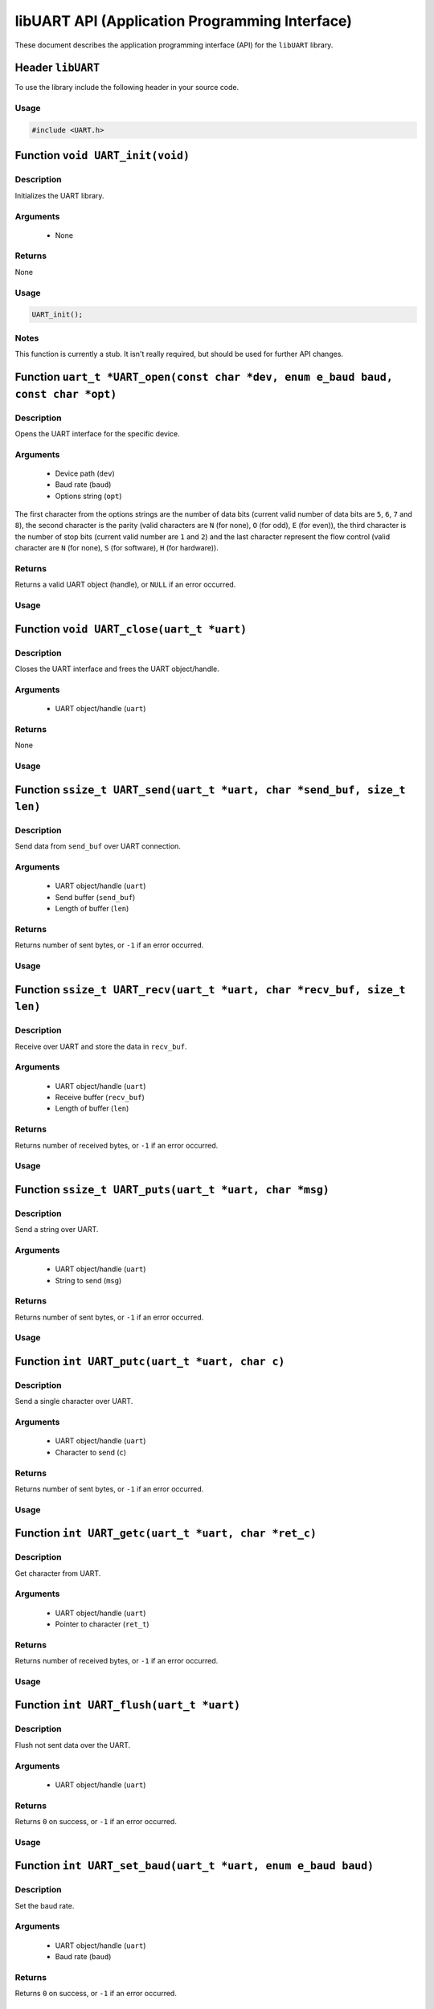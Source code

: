 ===============================================
libUART API (Application Programming Interface)
===============================================

These document describes the application programming interface (API) for the ``libUART`` library.

Header ``libUART``
------------------

To use the library include the following header in your source code.

Usage
~~~~~

.. code-block:: c

    #include <UART.h>

Function ``void UART_init(void)``
---------------------------------

Description
~~~~~~~~~~~
Initializes the UART library.

Arguments
~~~~~~~~~
    - None

Returns
~~~~~~~
None

Usage
~~~~~

.. code-block:: c

    UART_init();

Notes
~~~~~

This function is currently a stub. It isn't really required, but should
be used for further API changes.

Function ``uart_t *UART_open(const char *dev, enum e_baud baud, const char *opt)``
----------------------------------------------------------------------------------

Description
~~~~~~~~~~~
Opens the UART interface for the specific device.

Arguments
~~~~~~~~~
    - Device path (``dev``)
    - Baud rate (``baud``)
    - Options string (``opt``)

The first character from the options strings are the number of data bits (current valid
number of data bits are ``5``, ``6``, ``7`` and ``8``), the second character is the parity
(valid characters are ``N`` (for none), ``O`` (for odd), ``E`` (for even)), the third
character is the number of stop bits (current valid number are ``1`` and ``2``) and the
last character represent the flow control (valid character are ``N`` (for none), ``S``
(for software), ``H`` (for hardware)).

Returns
~~~~~~~
Returns a valid UART object (handle), or ``NULL`` if an error occurred.

Usage
~~~~~

.. code-block:: c
    uart_t *uart_obj;

    uart_obj = UART_open("/dev/ttyS0", UART_BAUD_115200, "8N1N");

Function ``void UART_close(uart_t *uart)``
------------------------------------------

Description
~~~~~~~~~~~
Closes the UART interface and frees the UART object/handle.

Arguments
~~~~~~~~~
    - UART object/handle (``uart``)

Returns
~~~~~~~
None

Usage
~~~~~
.. code:: c
    :linenos:
    UART_close(uart_obj);

Function ``ssize_t UART_send(uart_t *uart, char *send_buf, size_t len)``
------------------------------------------------------------------------

Description
~~~~~~~~~~~
Send data from ``send_buf`` over UART connection.

Arguments
~~~~~~~~~
    - UART object/handle (``uart``)
    - Send buffer (``send_buf``)
    - Length of buffer (``len``)

Returns
~~~~~~~
Returns number of sent bytes, or ``-1`` if an error occurred.

Usage
~~~~~
.. code-block::
    :linenos:
    UART_send(uart_obj, buf, 256);

Function ``ssize_t UART_recv(uart_t *uart, char *recv_buf, size_t len)``
------------------------------------------------------------------------

Description
~~~~~~~~~~~
Receive over UART and store the data in ``recv_buf``.

Arguments
~~~~~~~~~
    - UART object/handle (``uart``)
    - Receive buffer (``recv_buf``)
    - Length of buffer (``len``)

Returns
~~~~~~~
Returns number of received bytes, or ``-1`` if an error occurred.

Usage
~~~~~
.. code-block::
    :linenos:
    UART_recv(uart_obj, buf, 256);

Function ``ssize_t UART_puts(uart_t *uart, char *msg)``
-------------------------------------------------------

Description
~~~~~~~~~~~
Send a string over UART.

Arguments
~~~~~~~~~
    - UART object/handle (``uart``)
    - String to send (``msg``)

Returns
~~~~~~~
Returns number of sent bytes, or ``-1`` if an error occurred.

Usage
~~~~~
.. code-block::
    :linenos:
    UART_puts(uart_obj, buf, 256);

Function ``int UART_putc(uart_t *uart, char c)``
-------------------------------------------------------

Description
~~~~~~~~~~~
Send a single character over UART.

Arguments
~~~~~~~~~
    - UART object/handle (``uart``)
    - Character to send (``c``)

Returns
~~~~~~~
Returns number of sent bytes, or ``-1`` if an error occurred.

Usage
~~~~~
.. code-block::
    :linenos:
    UART_putc(uart_obj, 'A');

Function ``int UART_getc(uart_t *uart, char *ret_c)``
-----------------------------------------------------

Description
~~~~~~~~~~~
Get character from UART.

Arguments
~~~~~~~~~
    - UART object/handle (``uart``)
    - Pointer to character (``ret_t``)

Returns
~~~~~~~
Returns number of received bytes, or ``-1`` if an error occurred.

Usage
~~~~~
.. code-block::
    :linenos:
    char c;

    UART_getc(uart_obj, &c);

Function ``int UART_flush(uart_t *uart)``
-----------------------------------------

Description
~~~~~~~~~~~
Flush not sent data over the UART.

Arguments
~~~~~~~~~
    - UART object/handle (``uart``)

Returns
~~~~~~~
Returns ``0`` on success, or ``-1`` if an error occurred.

Usage
~~~~~
.. code-block::
    :linenos:
    UART_flush(uart_obj);

Function ``int UART_set_baud(uart_t *uart, enum e_baud baud)``
--------------------------------------------------------------

Description
~~~~~~~~~~~
Set the baud rate.

Arguments
~~~~~~~~~
    - UART object/handle (``uart``)
    - Baud rate (``baud``)

Returns
~~~~~~~
Returns ``0`` on success, or ``-1`` if an error occurred.

Usage
~~~~~
.. code-block::
    :linenos:
    UART_set_baud(uart_obj, UART_BAUD_115200);

Function ``int UART_get_baud(uart_t *uart, int *ret_baud)``
-----------------------------------------------------------

Description
~~~~~~~~~~~
Returns the baud rate in ``ret_baud``.

Arguments
~~~~~~~~~
    - UART object/handle (``uart``)
    - Pointer to baud rate (``ret_baud``)

Returns
~~~~~~~
Returns ``0`` on success, or ``-1`` if an error occurred.

Usage
~~~~~
.. code-block::
    :linenos:
    int baud;

    UART_get_baud(uart_obj, &baud);

Function ``int UART_get_fd(uart_t *uart, int *ret_fd)``
-------------------------------------------------------

Description
~~~~~~~~~~~
Get the underlying file descriptor for the UART.

Arguments
~~~~~~~~~
    - UART object/handle (``uart``)
    - Pointer to the file descriptor (``ret_fd``)

Returns
~~~~~~~
Returns ``0`` on success, or ``-1`` if an error occurred.

Usage
~~~~~
.. code-block::
    :linenos:
    int fd;

    UART_get_fd(uart_obj, &fd);

Function ``int UART_get_dev(uart_t *uart, char **ret_dev)``
-----------------------------------------------------------

Description
~~~~~~~~~~~
Get the UART device name in ``ret_dev``.

Arguments
~~~~~~~~~
    - UART object/handle (``uart``)
    - Pointer to the device name (``ret_dev``)

Returns
~~~~~~~
Returns ``0`` on success, or ``-1`` if an error occurred.

Usage
~~~~~
.. code-block::
    :linenos:
    int *dev;

    UART_get_dev(uart_obj, &dev);

Function ``int UART_set_databits(uart_t *uart, enum e_data data_bits)``
-----------------------------------------------------------------------

Description
~~~~~~~~~~~
Set the UART data bits.

Arguments
~~~~~~~~~
    - UART object/handle (``uart``)
    - UART number of data bits (``data_bits``)
        - ``UART_DATA_5``
        - ``UART_DATA_6``
        - ``UART_DATA_7``
        - ``UART_DATA_8``
        - ``UART_DATA_16``

Returns
~~~~~~~
Returns ``0`` on success, or ``-1`` if an error occurred.

Usage
~~~~~
.. code-block::
    :linenos:
    UART_set_databits(uart_obj, UART_BAUD_115200);

Function ``int UART_get_databits(uart_t *uart, int *ret_data_bits)``
--------------------------------------------------------------------

Description
~~~~~~~~~~~
Returns the data bits of the UART in ``ret_data_bits``.

Arguments
~~~~~~~~~
    - UART object/handle (``uart``)
    - Pointer to number of data bits (``ret_data_bits``)

Returns
~~~~~~~
Returns ``0`` on success, or ``-1`` if an error occurred.

Usage
~~~~~
.. code-block::
    :linenos:
    int data;

    UART_get_databits(uart_obj, &data);

Function ``int UART_set_parity(uart_t *uart, enum e_parity parity)``
--------------------------------------------------------------------

Description
~~~~~~~~~~~
Set the UART parity.

Arguments
~~~~~~~~~
    - UART object/handle (``uart``)
    - UART parity (``parity``)
        - ``UART_PARITY_NONE``
        - ``UART_PARITY_ODD``
        - ``UART_PARITY_EVEN``

Returns
~~~~~~~
Returns ``0`` on success, or ``-1`` if an error occurred.

Usage
~~~~~
.. code-block::
    :linenos:
    UART_set_parity(uart_obj, UART_PARITY_NONE);

Function ``int UART_get_parity(uart_t *uart, int *ret_parity)``
---------------------------------------------------------------

Description
~~~~~~~~~~~

Returns the UART parity in ``ret_parity``.

Arguments
~~~~~~~~~
    - UART object/handle (``uart``)
    - Pointer to parity (``ret_parity``)

Returns
~~~~~~~
Returns ``0`` on success, or ``-1`` if an error occurred.

Usage
~~~~~
.. code-block::
    :linenos:
    int parity;

    UART_get_parity(uart_obj, &parity);

Function ``int UART_set_stopbits(uart_t *uart, enum e_stop stop_bits)``
-----------------------------------------------------------------------

Description
~~~~~~~~~~~
Set the number of stop bits.

Arguments
~~~~~~~~~
    - UART object/handle (``uart``)
    - UART number of stop bits (``stop_bits``)
        - ``UART_STOP_1_0``
        - ``UART_STOP_1_5``
        - ``UART_STOP_2_0``

Returns
~~~~~~~
Returns ``0`` on success, or ``-1`` if an error occurred.

Usage
~~~~~
.. code-block::
    :linenos:
    UART_set_stopbits(uart_obj, UART_STOP_1_0);

Function ``int UART_get_stopbits(uart_t *uart, int *ret_stop_bits)``
--------------------------------------------------------------------

Description
~~~~~~~~~~~
Get the number of stop bits in ``ret_stop_bits``.

Arguments
~~~~~~~~~
    - UART object/handle (``uart``)
    - Pointer to stop bits (``ret_stop_bits``)

Returns
~~~~~~~
Returns ``0`` on success, or ``-1`` if an error occurred.

Usage
~~~~~
.. code-block::
    :linenos:
    int stop;

    UART_get_stopbits(uart_obj, &stop);

Function ``int UART_set_flowctrl(uart_t *uart, enum e_flow flow_ctrl)``
-----------------------------------------------------------------------

Description
~~~~~~~~~~~
Set the flow control.

Arguments
~~~~~~~~~
    - UART object/handle (``uart``)
    - UART flow control (``flow_ctrl``)
        - ``UART_FLOW_NO`` (none)
        - ``UART_FLOW_SW`` (software)
        - ``UART_FLOW_HW`` (hardware)

Returns
~~~~~~~
Returns ``0`` on success, or ``-1`` if an error occurred.

Usage
~~~~~
.. code-block::
    :linenos:
    UART_set_flowctrl(uart_obj, UART_FLOW_NO);

Function ``int UART_get_flowctrl(uart_t *uart, int *ret_flow_ctrl)``
--------------------------------------------------------------------

Description
~~~~~~~~~~~
Returns the flow control in ``ret_flow_ctrl``.

Arguments
~~~~~~~~~
    - UART object/handle (``uart``)
    - Pointer to flow control (``ret_flow_ctrl``)

Returns
~~~~~~~
Returns ``0`` on success, or ``-1`` if an error occurred.

Usage
~~~~~
.. code-block::
    :linenos:
    int flow;

    UART_get_flowctrl(uart_obj, &flow);


Function ``int UART_set_pin(uart_t *uart, enum e_pins pin, int state)``
-----------------------------------------------------------------------

Description
~~~~~~~~~~~
Set the UART pin state.

Arguments
~~~~~~~~~
    - UART object/handle (``uart``)
    - UART pin (``pin``)
        - ``UART_PIN_RTS`` (out)
        - ``UART_PIN_DTR`` (out)
    - Pin state (``state``)
        - ``UART_PIN_LOW``
        - ``UART_PIN_HIGH``

Returns
~~~~~~~
Returns ``0`` on success, or ``-1`` if an error occurred.

Usage
~~~~~
.. code-block::
    :linenos:
    int state;

    UART_set_pin(uart_obj, UART_PIN_RTS, UART_PIN_HIGH);


Function ``int UART_get_pin(uart_t *uart, enum e_pins pin, int *ret_state)``
----------------------------------------------------------------------------

Description
~~~~~~~~~~~
Get the UART pin state.

Arguments
~~~~~~~~~
    - UART object/handle (``uart``)
    - UART pin (``pin``)
        - ``UART_PIN_RTS``
        - ``UART_PIN_CTS``
        - ``UART_PIN_DSR``
        - ``UART_PIN_DCD``
        - ``UART_PIN_DTR``
        - ``UART_PIN_RI``
    - Pointer to pin state (``ret_state``). Possible values are:
        - ``UART_PIN_LOW``
        - ``UART_PIN_HIGH``

Returns
~~~~~~~
Returns ``0`` on success, or ``-1`` if an error occurred.

Usage
~~~~~
.. code-block::
    :linenos:
    int state;

    UART_get_pin(uart_obj, UART_PIN_CTS, &state);

Function ``int UART_get_bytes_available(uart_t *uart, int *ret_num)``
---------------------------------------------------------------------

Description
~~~~~~~~~~~
Returns the number in ``ret_num`` of bytes available.

Arguments
~~~~~~~~~
    - UART object/handle (``uart``)
    - Pointer to received bytes (``ret_num``)

Returns
~~~~~~~
Returns ``0`` on success, or ``-1`` if an error occurred.

Usage
~~~~~
.. code-block::
    :linenos:
    int bytes;

    UART_get_bytes_available(uart_obj, &bytes);

Function ``void UART_set_errmsg(int msg_enable)``
-------------------------------------------------

Description
~~~~~~~~~~~
This is a stub, currently not used.

Returns
~~~~~~~
None.

Function ``char *UART_get_libname(void)``
-----------------------------------------

Description
~~~~~~~~~~~
Returns the library name.

Arguments
~~~~~~~~~
    - None

Returns
~~~~~~~
Returns the library name string.

Usage
~~~~~
.. code-block::
    :linenos:
    printf("%s", UART_get_libname());

Function ``char *UART_get_libversion(void)``
--------------------------------------------

Description
~~~~~~~~~~~
Returns the library version.

Arguments
~~~~~~~~~
    - None

Returns
~~~~~~~
Returns the library version string.

Usage
~~~~~
.. code-block::
    :linenos:
    printf("%s", UART_get_libversion());
